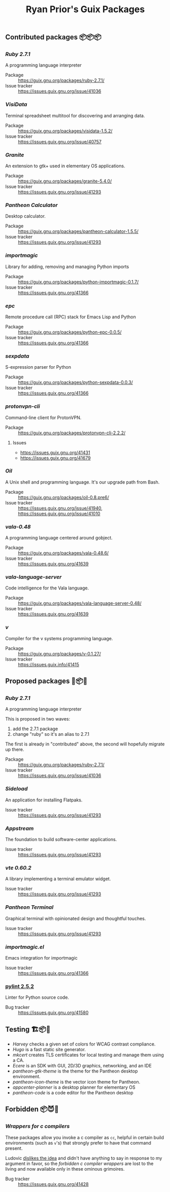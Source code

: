 #+title: Ryan Prior's Guix Packages

** Contributed packages 📦📦📦
*** [[contributed/ruby.scm][Ruby 2.7.1]]
A programming language interpreter

- Package :: https://guix.gnu.org/packages/ruby-2.7.1/
- Issue tracker :: https://issues.guix.gnu.org/issue/41036

*** [[contributed/visidata.scm][VisiData]]
Terminal spreadsheet multitool for discovering and arranging data.

- Package :: https://guix.gnu.org/packages/visidata-1.5.2/
- Issue tracker :: https://issues.guix.gnu.org/issue/40757

*** [[contributed/pantheon.scm][Granite]]
An extension to gtk+ used in elementary OS applications.

- Package :: https://guix.gnu.org/packages/granite-5.4.0/
- Issue tracker :: https://issues.guix.gnu.org/issue/41293

*** [[contributed/pantheon.scm][Pantheon Calculator]]
Desktop calculator.

- Package :: https://guix.gnu.org/packages/pantheon-calculator-1.5.5/
- Issue tracker :: https://issues.guix.gnu.org/issue/41293

*** [[contributed/importmagic.scm][importmagic]]
Library for adding, removing and managing Python imports

- Package :: https://guix.gnu.org/packages/python-importmagic-0.1.7/
- Issue tracker :: https://issues.guix.gnu.org/41366

*** [[contributed/importmagic.scm][epc]]
Remote procedure call (RPC) stack for Emacs Lisp and Python

- Package :: https://guix.gnu.org/packages/python-epc-0.0.5/
- Issue tracker :: https://issues.guix.gnu.org/41366

*** [[contributed/importmagic.scm][sexpdata]]
S-expression parser for Python

- Package :: https://guix.gnu.org/packages/python-sexpdata-0.0.3/
- Issue tracker :: https://issues.guix.gnu.org/41366

*** [[contributed/proton.scm][protonvpn-cli]]
Command-line client for ProtonVPN.

- Package :: https://guix.gnu.org/packages/protonvpn-cli-2.2.2/
**** Issues
- https://issues.guix.gnu.org/41431
- https://issues.guix.gnu.org/41679

*** [[proposed/shells.scm][Oil]]
A Unix shell and programming language. It's our upgrade path from Bash.

- Package :: https://guix.gnu.org/packages/oil-0.8.pre6/
- Issue tracker :: https://issues.guix.gnu.org/issue/41940, https://issues.guix.gnu.org/issue/41010
*** [[proposed/vala-language-server.scm][vala-0.48]]
A programming language centered around gobject.

- Package :: https://guix.gnu.org/packages/vala-0.48.6/
- Issue tracker :: https://issues.guix.gnu.org/41639
*** [[proposed/vala-language-server.scm][vala-language-server]]
Code intelligence for the Vala language.

- Package :: https://guix.gnu.org/packages/vala-language-server-0.48/
- Issue tracker :: https://issues.guix.gnu.org/41639
*** [[proposed/vlang.scm][v]]
Compiler for the v systems programming language.

- Package :: https://guix.gnu.org/packages/v-0.1.27/
- Issue tracker :: https://issues.guix.info/41415

** Proposed packages 🚚📦📨

*** [[contributed/ruby.scm][Ruby 2.7.1]]
A programming language interpreter

This is proposed in two waves:
1) add the 2.7.1 package
2) change "ruby" so it's an alias to 2.7.1

The first is already in "contributed" above, the second will hopefully migrate
up there.

- Package :: https://guix.gnu.org/packages/ruby-2.7.1/
- Issue tracker :: https://issues.guix.gnu.org/issue/41036
*** [[proposed/pantheon.scm][Sideload]]
An application for installing Flatpaks.

- Issue tracker :: https://issues.guix.gnu.org/issue/41293

*** [[proposed/pantheon.scm][Appstream]]
The foundation to build software-center applications.

- Issue tracker :: https://issues.guix.gnu.org/issue/41293

*** [[proposed/pantheon.scm][vte 0.60.2]]
A library implementing a terminal emulator widget.

- Issue tracker :: https://issues.guix.gnu.org/issue/41293

*** [[proposed/pantheon.scm][Pantheon Terminal]]
Graphical terminal with opinionated design and thoughtful touches.

- Issue tracker :: https://issues.guix.gnu.org/issue/41293

*** [[proposed/importmagic.scm][importmagic.el]]
Emacs integration for importmagic

- Issue tracker :: https://issues.guix.gnu.org/41366

*** [[https://github.com/ryanprior/guix/blob/update-pylint/gnu/packages/check.scm#L1890-L1929][pylint 2.5.2]]
Linter for Python source code.

- Bug tracker :: https://issues.guix.gnu.org/41580
** Testing 🏗📦🚧
- [[testing/harvey.scm][Harvey]] checks a given set of colors for WCAG contrast compliance.
- [[testing/hugo.scm][Hugo]] is a fast static site generator.
- [[testing/mkcert.scm][mkcert]] creates TLS certificates for local testing and manage them using a CA.
- [[testing/ecere.scm][Ecere]] is an SDK with GUI, 2D/3D graphics, networking, and an IDE
- [[testing/pantheon.scm][pantheon-gtk-theme]] is the theme for the Pantheon desktop environment.
- [[testing/pantheon.scm][pantheon-icon-theme]] is the vector icon theme for Pantheon.
- [[testing/appcenter.scm][appcenter-planner]] is a desktop planner for elementary OS
- [[testing/pantheon.scm][pantheon-code]] is a code editor for the Pantheon desktop
** Forbidden 📦😈📖
*** [[proposed/wrap-cc.scm][Wrappers for c compilers]]
These packages allow you invoke a c compiler as ~cc~, helpful in certain build
environments (such as ~v~'s) that strongly prefer to have that command present.

Ludovic [[https://issues.guix.gnu.org/41428#6][dislikes the idea]] and didn't have anything to say in response to my
argument in favor, so the /forbidden c compiler wrappers/ are lost to the
living and now available only in these ominous grimoires.

- Bug tracker :: https://issues.guix.gnu.org/41428
